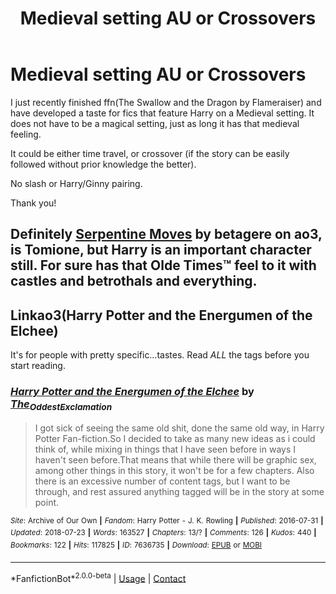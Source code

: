 #+TITLE: Medieval setting AU or Crossovers

* Medieval setting AU or Crossovers
:PROPERTIES:
:Author: Thalia756
:Score: 5
:DateUnix: 1600113266.0
:DateShort: 2020-Sep-15
:FlairText: Request
:END:
I just recently finished ffn(The Swallow and the Dragon by Flameraiser) and have developed a taste for fics that feature Harry on a Medieval setting. It does not have to be a magical setting, just as long it has that medieval feeling.

It could be either time travel, or crossover (if the story can be easily followed without prior knowledge the better).

No slash or Harry/Ginny pairing.

Thank you!


** Definitely [[https://archiveofourown.org/works/11078427][Serpentine Moves]] by betagere on ao3, is Tomione, but Harry is an important character still. For sure has that Olde Times™ feel to it with castles and betrothals and everything.
:PROPERTIES:
:Author: soly_bear
:Score: 2
:DateUnix: 1600135047.0
:DateShort: 2020-Sep-15
:END:


** Linkao3(Harry Potter and the Energumen of the Elchee)

It's for people with pretty specific...tastes. Read /ALL/ the tags before you start reading.
:PROPERTIES:
:Author: The-Apprentice-Autho
:Score: 1
:DateUnix: 1600205818.0
:DateShort: 2020-Sep-16
:END:

*** [[https://archiveofourown.org/works/7636735][*/Harry Potter and the Energumen of the Elchee/*]] by [[https://www.archiveofourown.org/users/The_Oddest_Exclamation/pseuds/The_Oddest_Exclamation][/The_Oddest_Exclamation/]]

#+begin_quote
  I got sick of seeing the same old shit, done the same old way, in Harry Potter Fan-fiction.So I decided to take as many new ideas as i could think of, while mixing in things that I have seen before in ways I haven't seen before.That means that while there will be graphic sex, among other things in this story, it won't be for a few chapters. Also there is an excessive number of content tags, but I want to be through, and rest assured anything tagged will be in the story at some point.
#+end_quote

^{/Site/:} ^{Archive} ^{of} ^{Our} ^{Own} ^{*|*} ^{/Fandom/:} ^{Harry} ^{Potter} ^{-} ^{J.} ^{K.} ^{Rowling} ^{*|*} ^{/Published/:} ^{2016-07-31} ^{*|*} ^{/Updated/:} ^{2018-07-23} ^{*|*} ^{/Words/:} ^{163527} ^{*|*} ^{/Chapters/:} ^{13/?} ^{*|*} ^{/Comments/:} ^{126} ^{*|*} ^{/Kudos/:} ^{440} ^{*|*} ^{/Bookmarks/:} ^{122} ^{*|*} ^{/Hits/:} ^{117825} ^{*|*} ^{/ID/:} ^{7636735} ^{*|*} ^{/Download/:} ^{[[https://archiveofourown.org/downloads/7636735/Harry%20Potter%20and%20the.epub?updated_at=1532370356][EPUB]]} ^{or} ^{[[https://archiveofourown.org/downloads/7636735/Harry%20Potter%20and%20the.mobi?updated_at=1532370356][MOBI]]}

--------------

*FanfictionBot*^{2.0.0-beta} | [[https://github.com/FanfictionBot/reddit-ffn-bot/wiki/Usage][Usage]] | [[https://www.reddit.com/message/compose?to=tusing][Contact]]
:PROPERTIES:
:Author: FanfictionBot
:Score: 1
:DateUnix: 1600205839.0
:DateShort: 2020-Sep-16
:END:
